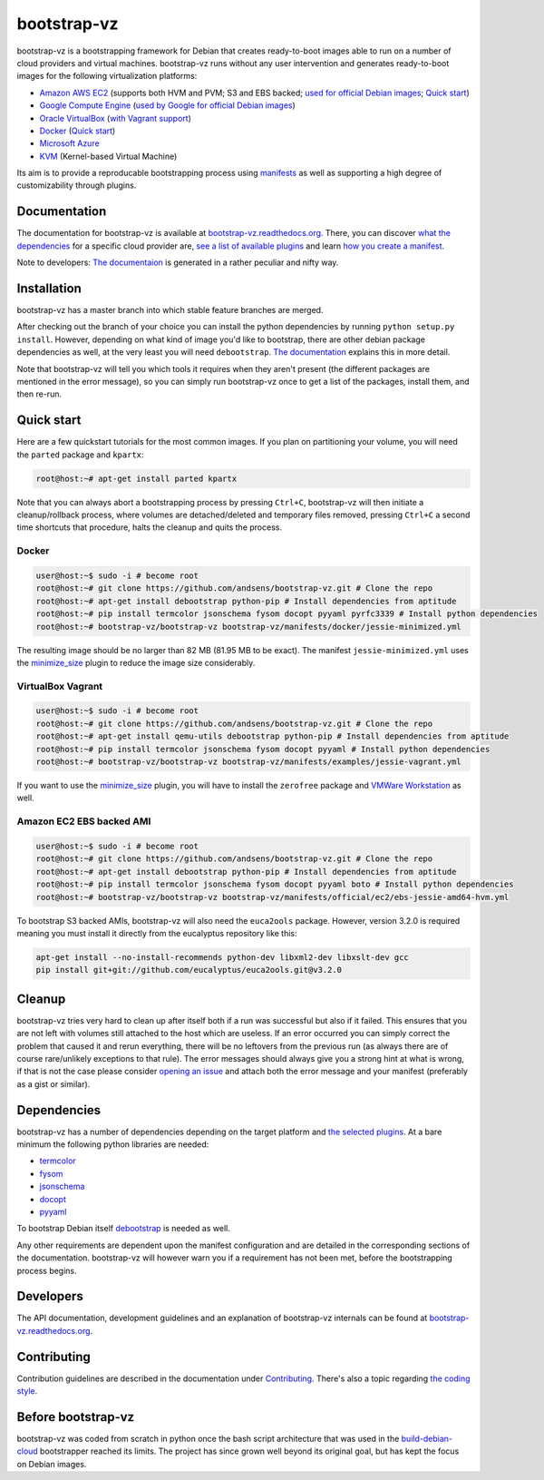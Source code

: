 bootstrap-vz
============

bootstrap-vz is a bootstrapping framework for Debian that creates ready-to-boot
images able to run on a number of cloud providers and virtual machines.
bootstrap-vz runs without any user intervention and
generates ready-to-boot images for the following virtualization
platforms:

-  `Amazon AWS EC2 <bootstrapvz/providers/ec2>`__
   (supports both HVM and PVM; S3 and EBS backed;
   `used for official Debian images <https://wiki.debian.org/Cloud/AmazonEC2Image/Jessie>`__;
   `Quick start <#amazon-ec2-ebs-backed-ami>`__)
-  `Google Compute Engine <bootstrapvz/providers/gce>`__
   (`used by Google for official Debian images <https://wiki.debian.org/Cloud/GoogleComputeEngineImage>`__)
-  `Oracle VirtualBox <bootstrapvz/providers/virtualbox>`__ (`with Vagrant support <#virtualbox-vagrant>`__)
-  `Docker <bootstrapvz/providers/docker>`__ (`Quick start <#docker>`__)
-  `Microsoft Azure <bootstrapvz/providers/azure>`__
-  `KVM <bootstrapvz/providers/kvm>`__ (Kernel-based Virtual Machine)

Its aim is to provide a reproducable bootstrapping process using
`manifests <manifests>`__
as well as supporting a high degree of customizability through plugins.

Documentation
-------------

The documentation for bootstrap-vz is available at
`bootstrap-vz.readthedocs.org <http://bootstrap-vz.readthedocs.org/en/master>`__.
There, you can discover `what the dependencies <#dependencies>`__ for
a specific cloud provider are, `see a list of available plugins <bootstrapvz/plugins>`__
and learn `how you create a manifest <manifests>`__.

Note to developers: `The documentaion <docs>`__ is generated in
a rather peculiar and nifty way.

Installation
------------

bootstrap-vz has a master branch into which stable feature branches are merged.

After checking out the branch of your choice you can install the
python dependencies by running ``python setup.py install``. However,
depending on what kind of image you'd like to bootstrap, there are
other debian package dependencies as well, at the very least you will
need ``debootstrap``.
`The documentation <http://bootstrap-vz.readthedocs.org/en/master>`__
explains this in more detail.

Note that bootstrap-vz will tell you which tools it requires when they
aren't present (the different packages are mentioned in the error
message), so you can simply run bootstrap-vz once to get a list of the
packages, install them, and then re-run.

Quick start
-----------

Here are a few quickstart tutorials for the most common images.
If you plan on partitioning your volume, you will need the ``parted``
package and ``kpartx``:

.. code:: sh

    root@host:~# apt-get install parted kpartx

Note that you can always abort a bootstrapping process by pressing
``Ctrl+C``, bootstrap-vz will then initiate a cleanup/rollback process,
where volumes are detached/deleted and temporary files removed, pressing
``Ctrl+C`` a second time shortcuts that procedure, halts the cleanup and
quits the process.

Docker
~~~~~~

.. code:: sh

    user@host:~$ sudo -i # become root
    root@host:~# git clone https://github.com/andsens/bootstrap-vz.git # Clone the repo
    root@host:~# apt-get install debootstrap python-pip # Install dependencies from aptitude
    root@host:~# pip install termcolor jsonschema fysom docopt pyyaml pyrfc3339 # Install python dependencies
    root@host:~# bootstrap-vz/bootstrap-vz bootstrap-vz/manifests/docker/jessie-minimized.yml

The resulting image should be no larger than 82 MB (81.95 MB to be exact).
The manifest ``jessie-minimized.yml`` uses the
`minimize\_size <bootstrapvz/plugins/minimize_size>`__ plugin to reduce the image
size considerably.


VirtualBox Vagrant
~~~~~~~~~~~~~~~~~~

.. code:: sh

    user@host:~$ sudo -i # become root
    root@host:~# git clone https://github.com/andsens/bootstrap-vz.git # Clone the repo
    root@host:~# apt-get install qemu-utils debootstrap python-pip # Install dependencies from aptitude
    root@host:~# pip install termcolor jsonschema fysom docopt pyyaml # Install python dependencies
    root@host:~# bootstrap-vz/bootstrap-vz bootstrap-vz/manifests/examples/jessie-vagrant.yml

If you want to use the `minimize\_size <bootstrapvz/plugins/minimize_size>`__ plugin,
you will have to install the ``zerofree`` package and `VMWare Workstation`__ as well.

__ https://my.vmware.com/web/vmware/info/slug/desktop_end_user_computing/vmware_workstation/10_0

Amazon EC2 EBS backed AMI
~~~~~~~~~~~~~~~~~~~~~~~~~

.. code:: sh

    user@host:~$ sudo -i # become root
    root@host:~# git clone https://github.com/andsens/bootstrap-vz.git # Clone the repo
    root@host:~# apt-get install debootstrap python-pip # Install dependencies from aptitude
    root@host:~# pip install termcolor jsonschema fysom docopt pyyaml boto # Install python dependencies
    root@host:~# bootstrap-vz/bootstrap-vz bootstrap-vz/manifests/official/ec2/ebs-jessie-amd64-hvm.yml

To bootstrap S3 backed AMIs, bootstrap-vz will also need the
``euca2ools`` package. However, version 3.2.0 is required meaning you
must install it directly from the eucalyptus repository like this:

.. code:: sh

    apt-get install --no-install-recommends python-dev libxml2-dev libxslt-dev gcc
    pip install git+git://github.com/eucalyptus/euca2ools.git@v3.2.0

Cleanup
-------

bootstrap-vz tries very hard to clean up after itself both if a run was
successful but also if it failed. This ensures that you are not left
with volumes still attached to the host which are useless. If an error
occurred you can simply correct the problem that caused it and rerun
everything, there will be no leftovers from the previous run (as always
there are of course rare/unlikely exceptions to that rule). The error
messages should always give you a strong hint at what is wrong, if that
is not the case please consider `opening an issue`__ and attach
both the error message and your manifest (preferably as a gist or
similar).

__ https://github.com/andsens/bootstrap-vz/issues

Dependencies
------------

bootstrap-vz has a number of dependencies depending on the target
platform and `the selected plugins <bootstrapvz/plugins>`__.
At a bare minimum the following python libraries are needed:

* `termcolor <https://pypi.python.org/pypi/termcolor>`__
* `fysom <https://pypi.python.org/pypi/fysom>`__
* `jsonschema <https://pypi.python.org/pypi/jsonschema>`__
* `docopt <https://pypi.python.org/pypi/docopt>`__
* `pyyaml <https://pypi.python.org/pypi/pyyaml>`__

To bootstrap Debian itself `debootstrap`__ is needed as well.

__ https://packages.debian.org/wheezy/debootstrap

Any other requirements are dependent upon the manifest configuration
and are detailed in the corresponding sections of the documentation.
bootstrap-vz will however warn you if a requirement has not been met,
before the bootstrapping process begins.

Developers
----------

The API documentation, development guidelines and an explanation of
bootstrap-vz internals can be found at `bootstrap-vz.readthedocs.org`__.

__ http://bootstrap-vz.readthedocs.org/en/master/developers

Contributing
------------

Contribution guidelines are described in the documentation under `Contributing <CONTRIBUTING.rst>`__.
There's also a topic regarding `the coding style <CONTRIBUTING.rst#coding-style>`__.

Before bootstrap-vz
-------------------

bootstrap-vz was coded from scratch in python once the bash script
architecture that was used in the
`build-debian-cloud <https://github.com/andsens/build-debian-cloud>`__
bootstrapper reached its limits. The project has since grown well beyond
its original goal, but has kept the focus on Debian images.
